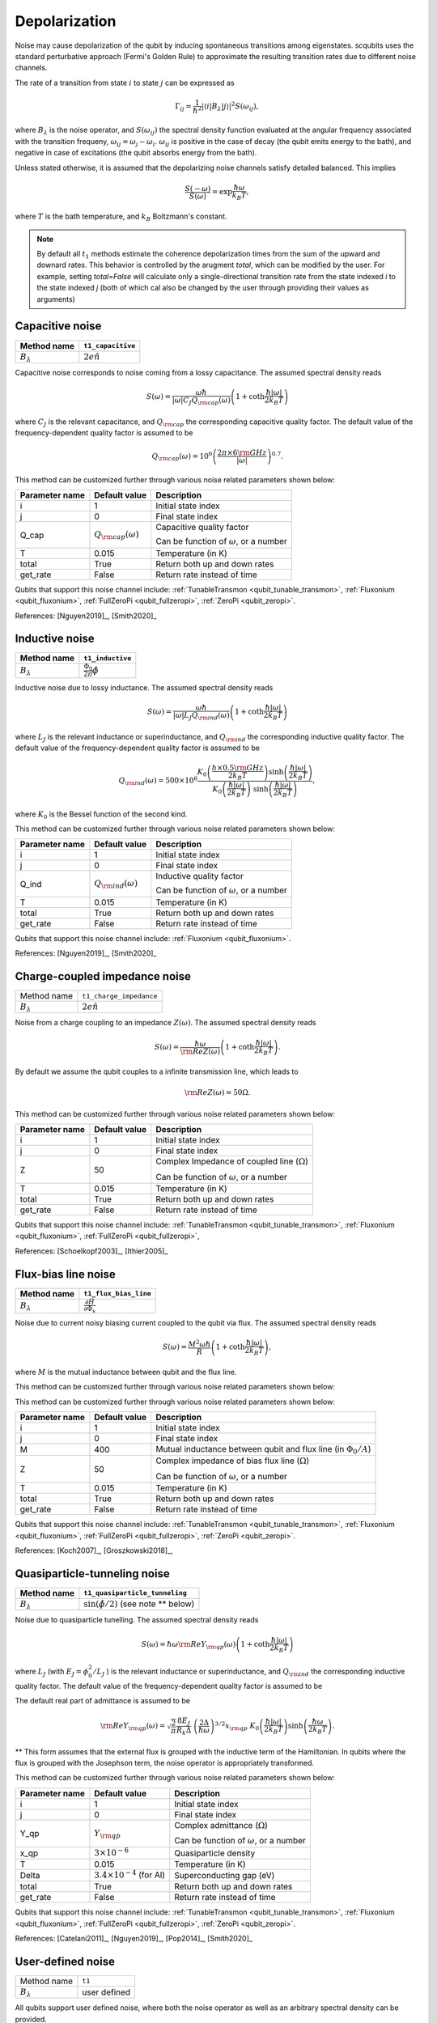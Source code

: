 .. scqubits
   Copyright (C) 2017 and later, Jens Koch & Peter Groszkowski

Depolarization
================

Noise may cause depolarization of the qubit by inducing spontaneous transitions among eigenstates. scqubits uses the
standard perturbative approach (Fermi's Golden Rule) to approximate the resulting transition rates due to different
noise channels.

The rate of a transition from state :math:`i` to state :math:`j` can be expressed as

.. math::

   \Gamma_{ij} = \frac{1}{\hbar^2} |\langle i| B_{\lambda} |j \rangle|^2 S(\omega_{ij}),

where :math:`B_\lambda` is the noise operator, and :math:`S(\omega_{ij})` the spectral density function evaluated at
the angular frequency associated with the transition frequeny, :math:`\omega_{ij} = \omega_{j} - \omega_{i}`.
:math:`\omega_{ij}` is positive in the case of  decay (the qubit emits energy to the bath), and negative in case of
excitations (the qubit absorbs energy from the bath).

Unless stated otherwise, it is assumed that the depolarizing noise channels satisfy detailed balanced. This implies

.. math::

    \frac{S(-\omega)}{S(\omega)} = \exp{\frac{\hbar \omega}{k_B T}},

where :math:`T` is the bath temperature, and :math:`k_B` Boltzmann's constant.


.. note::

    By default all :math:`t_1` methods estimate the coherence depolarization times from the sum of the upward and downard rates.  
    This behavior is controlled by the arugment `total`, which can be modified by the user. For example, setting `total=False` 
    will calculate only a single-directional transition rate from the state indexed `i` to the state indexed `j` (both of which
    cal also be changed by the user through providing their values as arguments) 


Capacitive noise
-----------------------

+-------------------+--------------------+
| Method name       | ``t1_capacitive``  |
+===================+====================+
| :math:`B_\lambda` | :math:`2e \hat{n}` |
+-------------------+--------------------+

Capacitive noise corresponds to noise coming from a lossy capacitance. The assumed spectral density reads

.. math::

    S(\omega) = \frac{\omega \hbar}{|\omega| C_J Q_{\rm cap}(\omega)} \left(1 + \coth \frac{\hbar |\omega|}{2 k_B T} \right)

where :math:`C_J` is the relevant capacitance, and :math:`Q_{\rm cap}` the corresponding capacitive quality factor.
The default value of the frequency-dependent quality factor is assumed to be

.. math::

    Q_{\rm cap}(\omega) =  10^{6}  \left( \frac{2 \pi \times 6 {\rm GHz} }{ |\omega|} \right)^{0.7}. 


This method can be customized further through various noise related parameters shown below:

+----------------+-----------------------------+------------------------------------------------+
| Parameter name | Default value               | Description                                    |
+================+=============================+================================================+
| i              | 1                           | Initial state index                            |
+----------------+-----------------------------+------------------------------------------------+
| j              | 0                           | Final state index                              |
+----------------+-----------------------------+------------------------------------------------+
| Q_cap          | :math:`Q_{\rm cap}(\omega)` | Capacitive quality factor                      |
|                |                             |                                                |
|                |                             | Can be function of :math:`\omega`, or a number |
+----------------+-----------------------------+------------------------------------------------+
| T              | 0.015                       | Temperature (in K)                             |
+----------------+-----------------------------+------------------------------------------------+
| total          | True                        | Return both up and down rates                  |
+----------------+-----------------------------+------------------------------------------------+
| get_rate       | False                       | Return rate instead of time                    |
+----------------+-----------------------------+------------------------------------------------+


Qubits that support this noise channel include: 
:ref:`TunableTransmon <qubit_tunable_transmon>`, 
:ref:`Fluxonium <qubit_fluxonium>`, 
:ref:`FullZeroPi <qubit_fullzeropi>`, 
:ref:`ZeroPi <qubit_zeropi>`.

References: [Nguyen2019]_, [Smith2020]_  

Inductive noise
-----------------------

+-------------------+----------------------------------------+
| Method name       | ``t1_inductive``                       |
+===================+========================================+
| :math:`B_\lambda` | :math:`\frac{\Phi_0}{2\pi} \hat{\phi}` |
+-------------------+----------------------------------------+

Inductive noise due to lossy inductance. The assumed spectral density reads

.. math::

    S(\omega) = \frac{\omega \hbar}{|\omega| L_{J} Q_{\rm ind}(\omega)} \left(1 + \coth \frac{\hbar |\omega|}{2 k_B T} \right)

where :math:`L_J` is the relevant inductance or superinductance, and :math:`Q_{\rm ind}` the corresponding inductive
quality factor. The default value of the frequency-dependent quality factor is assumed to be

.. math::

    Q_{\rm ind}(\omega) =  500 \times 10^{6} \frac{ K_{0} \left( \frac{h \times 0.5 {\rm GHz}}{2 k_B T} \right) 
    \sinh \left( \frac{\hbar |\omega| }{2 k_B T} \right)}{K_{0} \left( \frac{\hbar |\omega|}{2 k_B T} \right)\
    \sinh \left( \frac{\hbar |\omega| }{2 k_B T} \right)},

where :math:`K_0` is the Bessel function of the second kind. 

This method can be customized further through various noise related parameters shown below:

+----------------+-----------------------------+------------------------------------------------+
| Parameter name | Default value               | Description                                    |
+================+=============================+================================================+
| i              | 1                           | Initial state index                            |
+----------------+-----------------------------+------------------------------------------------+
| j              | 0                           | Final state index                              |
+----------------+-----------------------------+------------------------------------------------+
| Q_ind          | :math:`Q_{\rm ind}(\omega)` | Inductive quality factor                       |
|                |                             |                                                |
|                |                             | Can be function of :math:`\omega`, or a number |
+----------------+-----------------------------+------------------------------------------------+
| T              | 0.015                       | Temperature (in K)                             |
+----------------+-----------------------------+------------------------------------------------+
| total          | True                        | Return both up and down rates                  |
+----------------+-----------------------------+------------------------------------------------+
| get_rate       | False                       | Return rate instead of time                    |
+----------------+-----------------------------+------------------------------------------------+


Qubits that support this noise channel include: 
:ref:`Fluxonium <qubit_fluxonium>`.

References: [Nguyen2019]_, [Smith2020]_  

Charge-coupled impedance noise
------------------------------

+--------------------------------------------+-----------------------------------------+
| Method name                                | ``t1_charge_impedance``                 |
+--------------------------------------------+-----------------------------------------+
| :math:`B_\lambda`                          | :math:`2e \hat{n}`                      |
+--------------------------------------------+-----------------------------------------+

Noise from a charge coupling to an impedance :math:`Z(\omega)`. The assumed spectral density reads

.. math::

    S(\omega) = \frac{\hbar \omega}{{\rm Re} Z(\omega)} \left(1 + \coth \frac{\hbar |\omega|}{2 k_B T} \right).

By default we assume the qubit couples to a infinite transmission line, which leads to 

.. math::

   {\rm Re} Z(\omega) = 50 \Omega.

This method can be customized further through various noise related parameters shown below:

+----------------+---------------+----------------------------------------------------+
| Parameter name | Default value | Description                                        |
+================+===============+====================================================+
| i              | 1             | Initial state index                                |
+----------------+---------------+----------------------------------------------------+
| j              | 0             | Final state index                                  |
+----------------+---------------+----------------------------------------------------+
| Z              | 50            | Complex Impedance of coupled line (:math:`\Omega`) |
|                |               |                                                    |
|                |               | Can be function of :math:`\omega`, or a number     |
+----------------+---------------+----------------------------------------------------+
| T              | 0.015         | Temperature (in K)                                 |
+----------------+---------------+----------------------------------------------------+
| total          | True          | Return both up and down rates                      |
+----------------+---------------+----------------------------------------------------+
| get_rate       | False         | Return rate instead of time                        |
+----------------+---------------+----------------------------------------------------+


Qubits that support this noise channel include: 
:ref:`TunableTransmon <qubit_tunable_transmon>`, 
:ref:`Fluxonium <qubit_fluxonium>`, 
:ref:`FullZeroPi <qubit_fullzeropi>`, 

References: [Schoelkopf2003]_, [Ithier2005]_

Flux-bias line noise
-------------------------

+-------------------+--------------------------------------------------+
| Method name       | ``t1_flux_bias_line``                            |
+===================+==================================================+
| :math:`B_\lambda` | :math:`\frac{\partial \hat{H}}{\partial \Phi_x}` |
+-------------------+--------------------------------------------------+

Noise due to current noisy biasing current coupled to the qubit via flux. The assumed spectral density reads

.. math::

    S(\omega) = \frac{M^{2} \omega \hbar}{R} \left(1 + \coth \frac{\hbar |\omega|}{2 k_B T} \right),

where :math:`M` is the mutual inductance between qubit and the flux line.

This method can be customized further through various noise related parameters shown below:


This method can be customized further through various noise related parameters shown below:

+----------------+---------------+---------------------------------------------------------------------+
| Parameter name | Default value | Description                                                         |
+================+===============+=====================================================================+
| i              | 1             | Initial state index                                                 |
+----------------+---------------+---------------------------------------------------------------------+
| j              | 0             | Final state index                                                   |
+----------------+---------------+---------------------------------------------------------------------+
| M              | 400           | Mutual inductance between qubit and flux line (in :math:`\Phi_0/A`) |
+----------------+---------------+---------------------------------------------------------------------+
| Z              | 50            | Complex impedance of bias flux line (:math:`\Omega`)                |
|                |               |                                                                     |
|                |               | Can be function of :math:`\omega`, or a number                      |
+----------------+---------------+---------------------------------------------------------------------+
| T              | 0.015         | Temperature (in K)                                                  |
+----------------+---------------+---------------------------------------------------------------------+
| total          | True          | Return both up and down rates                                       |
+----------------+---------------+---------------------------------------------------------------------+
| get_rate       | False         | Return rate instead of time                                         |
+----------------+---------------+---------------------------------------------------------------------+


Qubits that support this noise channel include: 
:ref:`TunableTransmon <qubit_tunable_transmon>`, 
:ref:`Fluxonium <qubit_fluxonium>`, 
:ref:`FullZeroPi <qubit_fullzeropi>`, 
:ref:`ZeroPi <qubit_zeropi>`.

References: [Koch2007]_, [Groszkowski2018]_, 

Quasiparticle-tunneling noise
----------------------------------

+-------------------+--------------------------------------------------+
| Method name       | ``t1_quasiparticle_tunneling``                   |
+===================+==================================================+
| :math:`B_\lambda` | :math:`\sin(\hat{\phi}/2)`  (see note ** below)  |
+-------------------+--------------------------------------------------+

Noise due to quasiparticle tunelling. The assumed spectral density reads

.. math::

    S(\omega) = \hbar \omega {\rm Re} Y_{\rm qp}(\omega) \left(1 + \coth \frac{\hbar |\omega|}{2 k_B T} \right)

where :math:`L_J` (with :math:`E_J = \phi_0^2/L_J` ) is the relevant inductance or superinductance, and :math:`Q_{\rm ind}` the corresponding inductive
quality factor. The default value of the frequency-dependent quality factor is assumed to be

The default real part of admittance is assumed to be 

.. math::

    {\rm Re} Y_{\rm qp}(\omega) = \sqrt{\frac{2}{\pi}} \frac{8 E_J}{R_k \Delta} \
    \left(\frac{2 \Delta}{\hbar \omega} \right)^{3/2}  x_{\rm qp} \
    K_{0} \left( \frac{\hbar |\omega|}{2 k_B T} \right) \sinh \left( \frac{\hbar \omega }{2 k_B T} \right).

** This form assumes that the external flux is grouped with the inductive term of the Hamiltonian. In qubits where the flux is grouped with the Josephson term, the noise operator is appropriately transformed.  

This method can be customized further through various noise related parameters shown below:

+----------------+-------------------------------------+------------------------------------------------+
| Parameter name | Default value                       | Description                                    |
+================+=====================================+================================================+
| i              | 1                                   | Initial state index                            |
+----------------+-------------------------------------+------------------------------------------------+
| j              | 0                                   | Final state index                              |
+----------------+-------------------------------------+------------------------------------------------+
| Y_qp           | :math:`Y_{\rm qp}`                  | Complex admittance (:math:`\Omega`)            |
|                |                                     |                                                |
|                |                                     | Can be function of :math:`\omega`, or a number |
+----------------+-------------------------------------+------------------------------------------------+
| x_qp           | :math:`3 \times 10^{-6}`            | Quasiparticle density                          |
+----------------+-------------------------------------+------------------------------------------------+
| T              | 0.015                               | Temperature (in K)                             |
+----------------+-------------------------------------+------------------------------------------------+
| Delta          | :math:`3.4 \times 10^{-4}` (for Al) | Superconducting gap (eV)                       |
+----------------+-------------------------------------+------------------------------------------------+
| total          | True                                | Return both up and down rates                  |
+----------------+-------------------------------------+------------------------------------------------+
| get_rate       | False                               | Return rate instead of time                    |
+----------------+-------------------------------------+------------------------------------------------+


Qubits that support this noise channel include: 
:ref:`TunableTransmon <qubit_tunable_transmon>`, 
:ref:`Fluxonium <qubit_fluxonium>`, 
:ref:`FullZeroPi <qubit_fullzeropi>`, 
:ref:`ZeroPi <qubit_zeropi>`.

References: [Catelani2011]_, [Nguyen2019]_, [Pop2014]_, [Smith2020]_

User-defined noise
-----------------------

+--------------------------------------------+-----------------------------------------+
| Method name                                | ``t1``                                  |
+--------------------------------------------+-----------------------------------------+
| :math:`B_\lambda`                          | user defined                            |
+--------------------------------------------+-----------------------------------------+

All qubits support user defined noise, where both the noise operator as well as an arbitrary spectral density can be provided. 


Qubits that support this noise channel include: 
:ref:`Fluxonium <qubit_fluxonium>`, 
:ref:`FluxQubit <qubit_flux_qubit>`, 
:ref:`FullZeroPi <qubit_fullzeropi>`, 
:ref:`Transmon <qubit_tunable_transmon>`, 
:ref:`TunableTransmon <qubit_tunable_transmon>`, 
:ref:`ZeroPi <qubit_zeropi>`.

